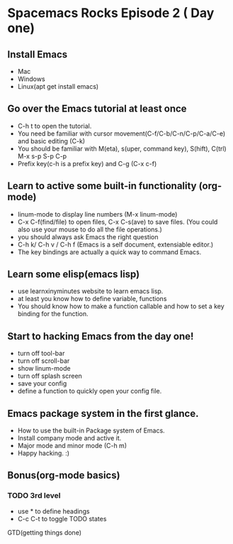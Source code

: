 * Spacemacs Rocks Episode 2 ( Day one)

** Install Emacs
- Mac
- Windows
- Linux(apt get install emacs)
** Go over the Emacs tutorial at least once
- C-h t to open the tutorial.
- You need be familiar with cursor movement(C-f/C-b/C-n/C-p/C-a/C-e) and basic editing (C-k)
- You should be familiar with M(eta), s(uper, command key), S(hift), C(trl)  M-x s-p S-p C-p
- Prefix key(c-h is a prefix key) and C-g  (C-x c-f) 

** Learn to active some built-in functionality (org-mode)
- linum-mode to display line numbers (M-x linum-mode)
- C-x C-f(find/file) to open files, C-x C-s(ave) to save files. (You could also use your mouse to do all the file operations.)
- you should always ask Emacs the right question
- C-h k/ C-h v / C-h f (Emacs is a self document, extensiable editor.)
- The key bindings are actually a quick way to command Emacs. 
** Learn some elisp(emacs lisp)
- use learnxinyminutes website to learn emacs lisp.
- at least you know how to define variable, functions
- You should know how to make a function callable and how to set a key binding for the function.
** Start to hacking Emacs from the day one!
- turn off tool-bar
- turn off scroll-bar
- show linum-mode
- turn off splash screen
- save your config
- define a function to quickly open your config file.
** Emacs package system in the first glance.
- How to use the built-in Package system of Emacs.
- Install company mode and active it.
- Major mode and minor mode (C-h m)
- Happy hacking. :)

** Bonus(org-mode basics)
*** TODO 3rd level
- use * to define headings
- C-c C-t to toggle TODO states
GTD(getting things done)

